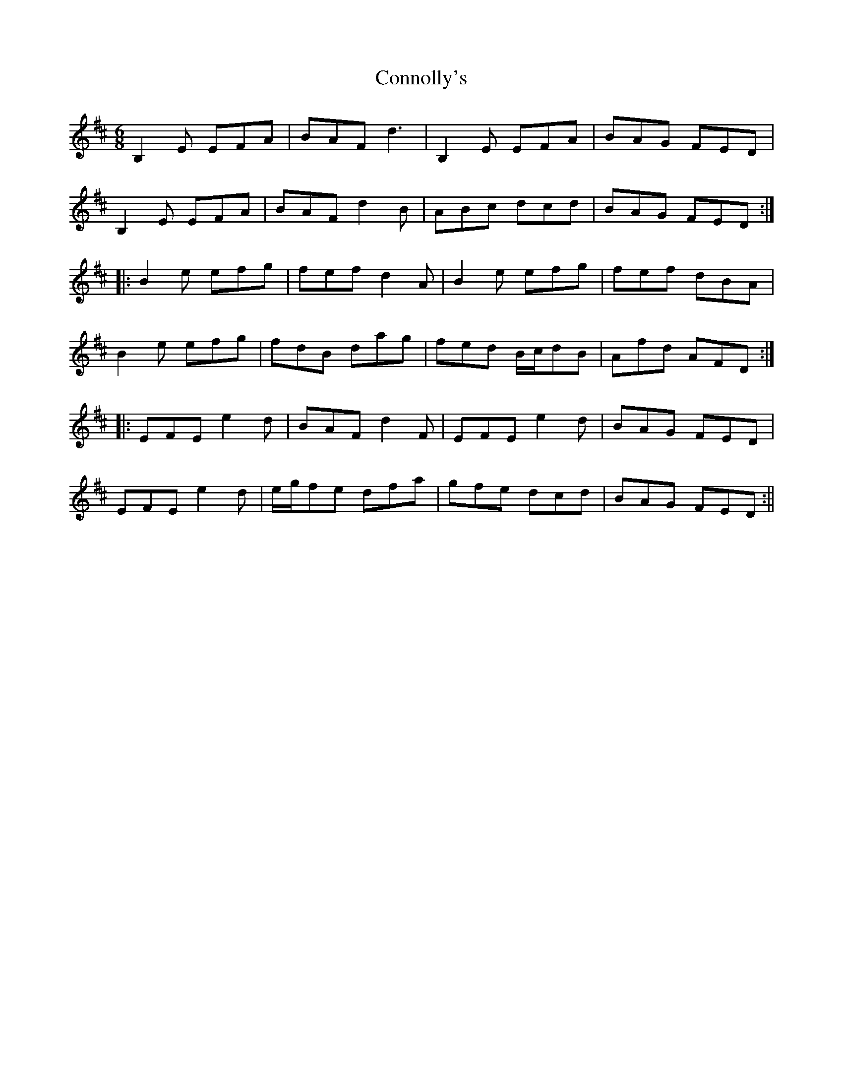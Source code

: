 X: 1
T: Connolly's
Z: Moxhe
S: https://thesession.org/tunes/14891#setting27524
R: jig
M: 6/8
L: 1/8
K: Edor
B,2E EFA|BAF d3|B,2E EFA|BAG FED|
B,2E EFA|BAF d2B|ABc dcd|BAG FED:|
|:B2e efg|fef d2A|B2e efg|fef dBA|
B2e efg|fdB dag|fed B/c/dB|Afd AFD:|
|:EFE e2d|BAF d2F|EFE e2d|BAG FED|
EFE e2d|e/g/fe dfa|gfe dcd|BAG FED:||
